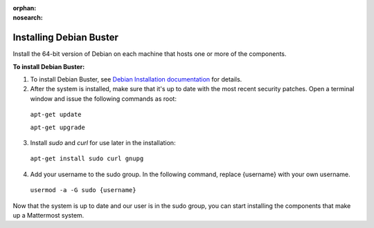 :orphan:

:nosearch:

.. _install-debian-server:

Installing Debian Buster
------------------------

.. This page is intentionally not accessible via the LHS navigation pane because it's common content included on other docs pages.

Install the 64-bit version of Debian on each machine that hosts one or more of the components.

**To install Debian Buster:**

1. To install Debian Buster, see `Debian Installation documentation <https://www.debian.org/releases/buster/installmanual>`__ for details.

2. After the system is installed, make sure that it's up to date with the most recent security patches. Open a terminal window and issue the following commands as root:

  ``apt-get update``

  ``apt-get upgrade``

3. Install *sudo* and *curl* for use later in the installation:

  ``apt-get install sudo curl gnupg``

4. Add your username to the sudo group. In the following command, replace {username} with your own username.

  ``usermod -a -G sudo {username}``

Now that the system is up to date and our user is in the sudo group, you can start installing the components that make up a Mattermost system.
